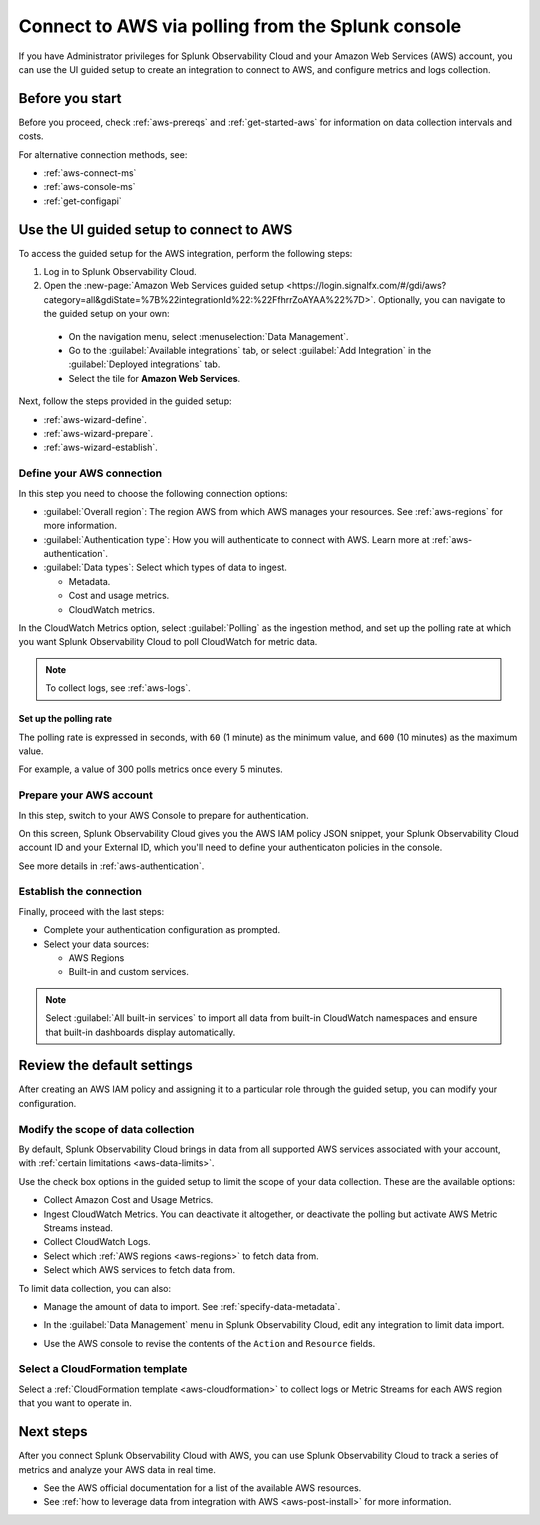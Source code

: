 .. _aws-wizardconfig:
.. _aws-connect-polling:

*********************************************************************
Connect to AWS via polling from the Splunk console
*********************************************************************

.. meta::
  :description: Send AWS data to Splunk Observability Cloud via polling.

If you have Administrator privileges for Splunk Observability Cloud and your Amazon Web Services (AWS) account, you can use the UI guided setup to create an integration to connect to AWS, and configure metrics and logs collection.

Before you start
============================================

Before you proceed, check :ref:`aws-prereqs` and :ref:`get-started-aws` for information on data collection intervals and costs.

For alternative connection methods, see:

* :ref:`aws-connect-ms`
* :ref:`aws-console-ms`
* :ref:`get-configapi`

.. _aws-wizard:

Use the UI guided setup to connect to AWS 
============================================

To access the guided setup for the AWS integration, perform the following steps:

#. Log in to Splunk Observability Cloud.
#. Open the :new-page:`Amazon Web Services guided setup <https://login.signalfx.com/#/gdi/aws?category=all&gdiState=%7B%22integrationId%22:%22FfhrrZoAYAA%22%7D>`. Optionally, you can navigate to the guided setup on your own:

  - On the navigation menu, select :menuselection:`Data Management`. 
  - Go to the :guilabel:`Available integrations` tab, or select :guilabel:`Add Integration` in the :guilabel:`Deployed integrations` tab.
  - Select the tile for :strong:`Amazon Web Services`.

Next, follow the steps provided in the guided setup:

* :ref:`aws-wizard-define`.
* :ref:`aws-wizard-prepare`.
* :ref:`aws-wizard-establish`.

.. _aws-wizard-define:

Define your AWS connection
-------------------------------------------

In this step you need to choose the following connection options:

* :guilabel:`Overall region`: The region AWS from which AWS manages your resources. See :ref:`aws-regions` for more information.
* :guilabel:`Authentication type`: How you will authenticate to connect with AWS. Learn more at :ref:`aws-authentication`.
* :guilabel:`Data types`: Select which types of data to ingest.

  * Metadata.
  * Cost and usage metrics.
  * CloudWatch metrics. 

In the CloudWatch Metrics option, select :guilabel:`Polling` as the ingestion method, and set up the polling rate at which you want Splunk Observability Cloud to poll CloudWatch for metric data.

.. note:: To collect logs, see :ref:`aws-logs`.

Set up the polling rate 
^^^^^^^^^^^^^^^^^^^^^^^^^^^^^^

The polling rate is expressed in seconds, with ``60`` (1 minute) as the minimum value, and ``600`` (10 minutes) as the maximum value. 

For example, a value of 300 polls metrics once every 5 minutes. 

.. _aws-wizard-prepare:

Prepare your AWS account
-------------------------------------------

In this step, switch to your AWS Console to prepare for authentication.

On this screen, Splunk Observability Cloud gives you the AWS IAM policy JSON snippet, your Splunk Observability Cloud account ID and your External ID, which you'll need to define your authenticaton policies in the console.

See more details in :ref:`aws-authentication`.

.. _aws-wizard-establish:

Establish the connection
-------------------------------------------

Finally, proceed with the last steps:

* Complete your authentication configuration as prompted.
* Select your data sources: 
  
  * AWS Regions 
  * Built-in and custom services. 

.. note:: Select :guilabel:`All built-in services` to import all data from built-in CloudWatch namespaces and ensure that built-in dashboards display automatically.

Review the default settings
==================================================

After creating an AWS IAM policy and assigning it to a particular role through the guided setup, you can modify your configuration.

Modify the scope of data collection
--------------------------------------------------

By default, Splunk Observability Cloud brings in data from all supported AWS services associated with your account, with :ref:`certain limitations <aws-data-limits>`. 

Use the check box options in the guided setup to limit the scope of your data collection. These are the available options:
  
* Collect Amazon Cost and Usage Metrics.
* Ingest CloudWatch Metrics. You can deactivate it altogether, or deactivate the polling but activate AWS Metric Streams instead.
* Collect CloudWatch Logs.
* Select which :ref:`AWS regions <aws-regions>` to fetch data from.
* Select which AWS services to fetch data from.

To limit data collection, you can also:

- Manage the amount of data to import. See :ref:`specify-data-metadata`. 
- In the :guilabel:`Data Management` menu in Splunk Observability Cloud, edit any integration to limit data import.

  .. image:: /_images/gdi/aws-edit-data-limit.png
    :width: 55%

- Use the AWS console to revise the contents of the ``Action`` and ``Resource`` fields.

Select a CloudFormation template
--------------------------------------------------

Select a :ref:`CloudFormation template <aws-cloudformation>` to collect logs or Metric Streams for each AWS region that you want to operate in.

Next steps
================

After you connect Splunk Observability Cloud with AWS, you can use Splunk Observability Cloud to track a series of metrics and analyze your AWS data in real time. 

- See the AWS official documentation for a list of the available AWS resources.
- See :ref:`how to leverage data from integration with AWS <aws-post-install>` for more information.